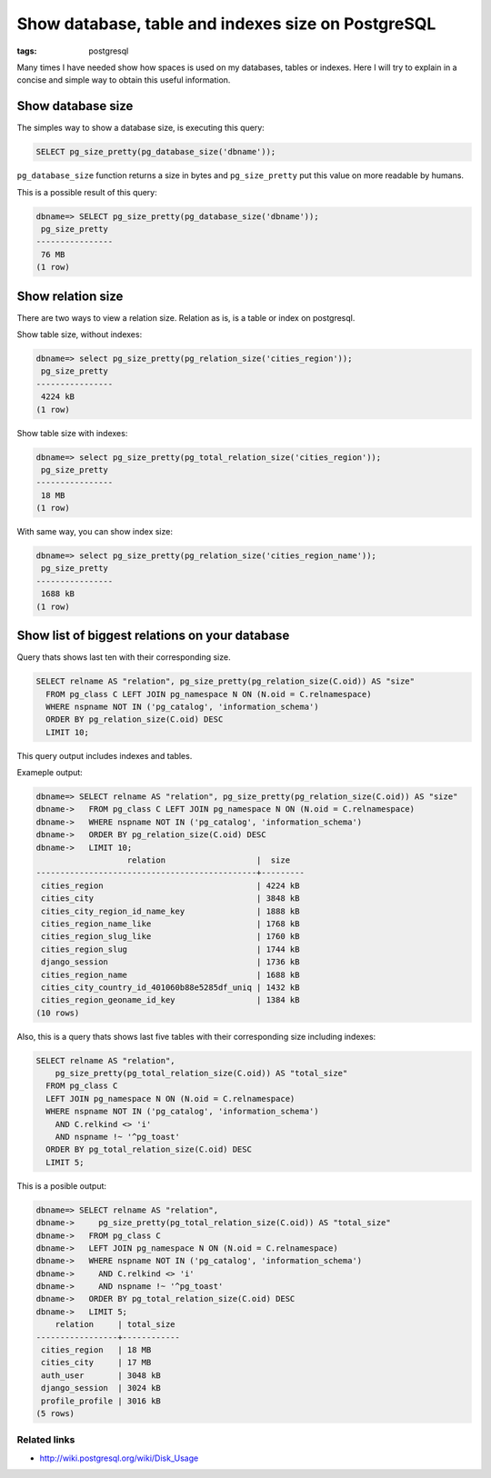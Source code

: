 Show database, table and indexes size on PostgreSQL
###################################################

:tags: postgresql

Many times I have needed show how spaces is used on my databases, tables or indexes. Here I will try to
explain in a concise and simple way to obtain this useful information.

Show database size
------------------

The simples way to show a database size, is executing this query:

.. code-block:: sql

    SELECT pg_size_pretty(pg_database_size('dbname'));


``pg_database_size`` function returns a size in bytes and ``pg_size_pretty`` put this
value on more readable by humans.

This is a possible result of this query:


.. code-block:: psql

    dbname=> SELECT pg_size_pretty(pg_database_size('dbname'));
     pg_size_pretty
    ----------------
     76 MB
    (1 row)


Show relation size
------------------

There are two ways to view a relation size. Relation as is, is a table or index on postgresql.

Show table size, without indexes:

.. code-block:: psql

    dbname=> select pg_size_pretty(pg_relation_size('cities_region'));
     pg_size_pretty
    ----------------
     4224 kB
    (1 row)


Show table size with indexes:

.. code-block:: psql

    dbname=> select pg_size_pretty(pg_total_relation_size('cities_region'));
     pg_size_pretty
    ----------------
     18 MB
    (1 row)


With same way, you can show index size:

.. code-block:: psql

    dbname=> select pg_size_pretty(pg_relation_size('cities_region_name'));
     pg_size_pretty
    ----------------
     1688 kB
    (1 row)


Show list of biggest relations on your database
-----------------------------------------------

Query thats shows last ten with their corresponding size.

.. code-block:: sql

    SELECT relname AS "relation", pg_size_pretty(pg_relation_size(C.oid)) AS "size"
      FROM pg_class C LEFT JOIN pg_namespace N ON (N.oid = C.relnamespace)
      WHERE nspname NOT IN ('pg_catalog', 'information_schema')
      ORDER BY pg_relation_size(C.oid) DESC
      LIMIT 10;

This query output includes indexes and tables.

Exameple output:

.. code-block:: psql

    dbname=> SELECT relname AS "relation", pg_size_pretty(pg_relation_size(C.oid)) AS "size"
    dbname->   FROM pg_class C LEFT JOIN pg_namespace N ON (N.oid = C.relnamespace)
    dbname->   WHERE nspname NOT IN ('pg_catalog', 'information_schema')
    dbname->   ORDER BY pg_relation_size(C.oid) DESC
    dbname->   LIMIT 10;
                       relation                   |  size
    ----------------------------------------------+---------
     cities_region                                | 4224 kB
     cities_city                                  | 3848 kB
     cities_city_region_id_name_key               | 1888 kB
     cities_region_name_like                      | 1768 kB
     cities_region_slug_like                      | 1760 kB
     cities_region_slug                           | 1744 kB
     django_session                               | 1736 kB
     cities_region_name                           | 1688 kB
     cities_city_country_id_401060b88e5285df_uniq | 1432 kB
     cities_region_geoname_id_key                 | 1384 kB
    (10 rows)


Also, this is a query thats shows last five tables with their corresponding size including indexes:

.. code-block:: sql

    SELECT relname AS "relation",
        pg_size_pretty(pg_total_relation_size(C.oid)) AS "total_size"
      FROM pg_class C
      LEFT JOIN pg_namespace N ON (N.oid = C.relnamespace)
      WHERE nspname NOT IN ('pg_catalog', 'information_schema')
        AND C.relkind <> 'i'
        AND nspname !~ '^pg_toast'
      ORDER BY pg_total_relation_size(C.oid) DESC
      LIMIT 5;

This is a posible output:

.. code-block:: psql

    dbname=> SELECT relname AS "relation",
    dbname->     pg_size_pretty(pg_total_relation_size(C.oid)) AS "total_size"
    dbname->   FROM pg_class C
    dbname->   LEFT JOIN pg_namespace N ON (N.oid = C.relnamespace)
    dbname->   WHERE nspname NOT IN ('pg_catalog', 'information_schema')
    dbname->     AND C.relkind <> 'i'
    dbname->     AND nspname !~ '^pg_toast'
    dbname->   ORDER BY pg_total_relation_size(C.oid) DESC
    dbname->   LIMIT 5;
        relation     | total_size
    -----------------+------------
     cities_region   | 18 MB
     cities_city     | 17 MB
     auth_user       | 3048 kB
     django_session  | 3024 kB
     profile_profile | 3016 kB
    (5 rows)


Related links
^^^^^^^^^^^^^

- http://wiki.postgresql.org/wiki/Disk_Usage
